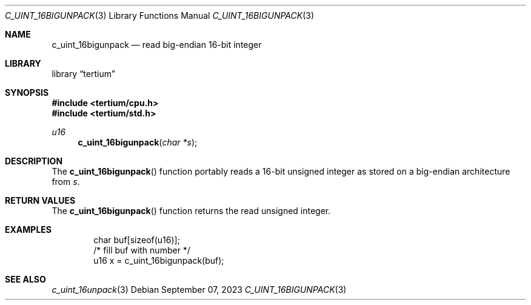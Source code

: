 .Dd $Mdocdate: September 07 2023 $
.Dt C_UINT_16BIGUNPACK 3
.Os
.Sh NAME
.Nm c_uint_16bigunpack
.Nd read big-endian 16-bit integer
.Sh LIBRARY
.Lb tertium
.Sh SYNOPSIS
.In tertium/cpu.h
.In tertium/std.h
.Ft u16
.Fn c_uint_16bigunpack "char *s"
.Sh DESCRIPTION
The
.Fn c_uint_16bigunpack
function portably reads a 16-bit unsigned integer as stored on a big-endian
architecture from
.Fa s .
.Sh RETURN VALUES
The
.Fn c_uint_16bigunpack
function returns the read unsigned integer.
.Sh EXAMPLES
.Bd -literal -offset indent
char buf[sizeof(u16)];
/* fill buf with number */
u16 x = c_uint_16bigunpack(buf);
.Ed
.Sh SEE ALSO
.Xr c_uint_16unpack 3
